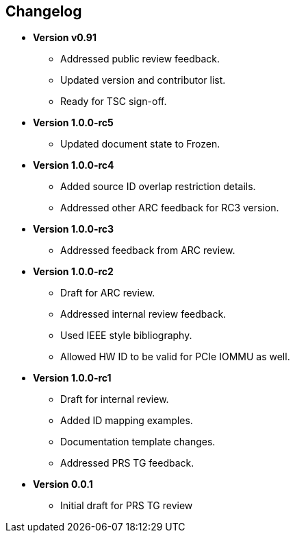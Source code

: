 == Changelog

- *Version v0.91*
  * Addressed public review feedback.
  * Updated version and contributor list.
  * Ready for TSC sign-off.

- *Version 1.0.0-rc5*
  * Updated document state to Frozen.

- *Version 1.0.0-rc4*
  * Added source ID overlap restriction details.
  * Addressed other ARC feedback for RC3 version.

- *Version 1.0.0-rc3*
  * Addressed feedback from ARC review.

- *Version 1.0.0-rc2*
  * Draft for ARC review.
  * Addressed internal review feedback.
  * Used IEEE style bibliography.
  * Allowed HW ID to be valid for PCIe IOMMU as well.

- *Version 1.0.0-rc1*
  * Draft for internal review.
  * Added ID mapping examples.
  * Documentation template changes.
  * Addressed PRS TG feedback.

- *Version 0.0.1*
  * Initial draft for PRS TG review
